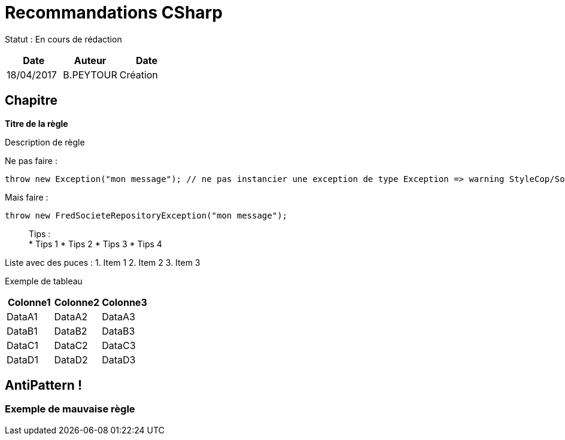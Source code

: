 = Recommandations CSharp

Statut : En cours de rédaction

[cols=",^,>",options="header",]
|===
|Date |Auteur |Date
|18/04/2017 |B.PEYTOUR |Création
|===

== Chapitre

*Titre de la règle*

Description de règle

Ne pas faire :

[source,csharp]
----
throw new Exception("mon message"); // ne pas instancier une exception de type Exception => warning StyleCop/Sonar/Resharper etc...
----

Mais faire :

[source,csharp]
----
throw new FredSocieteRepositoryException("mon message"); 
----

____
Tips : +
* Tips 1 * Tips 2 * Tips 3 * Tips 4
____

Liste avec des puces : 1. Item 1 2. Item 2 3. Item 3

Exemple de tableau

[cols="<,<,<",options="header",]
|===
|Colonne1 |Colonne2 |Colonne3
|DataA1 |DataA2 |DataA3
|DataB1 |DataB2 |DataB3
|DataC1 |DataC2 |DataC3
|DataD1 |DataD2 |DataD3
|===

== AntiPattern !

=== Exemple de mauvaise règle

